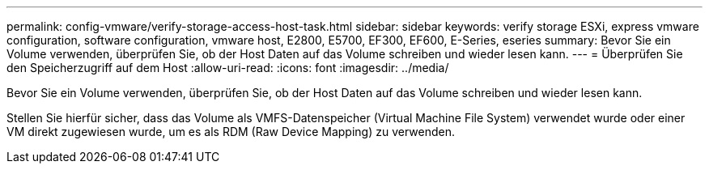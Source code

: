 ---
permalink: config-vmware/verify-storage-access-host-task.html 
sidebar: sidebar 
keywords: verify storage ESXi, express vmware configuration, software configuration, vmware host, E2800, E5700, EF300, EF600, E-Series, eseries 
summary: Bevor Sie ein Volume verwenden, überprüfen Sie, ob der Host Daten auf das Volume schreiben und wieder lesen kann. 
---
= Überprüfen Sie den Speicherzugriff auf dem Host
:allow-uri-read: 
:icons: font
:imagesdir: ../media/


[role="lead"]
Bevor Sie ein Volume verwenden, überprüfen Sie, ob der Host Daten auf das Volume schreiben und wieder lesen kann.

Stellen Sie hierfür sicher, dass das Volume als VMFS-Datenspeicher (Virtual Machine File System) verwendet wurde oder einer VM direkt zugewiesen wurde, um es als RDM (Raw Device Mapping) zu verwenden.
